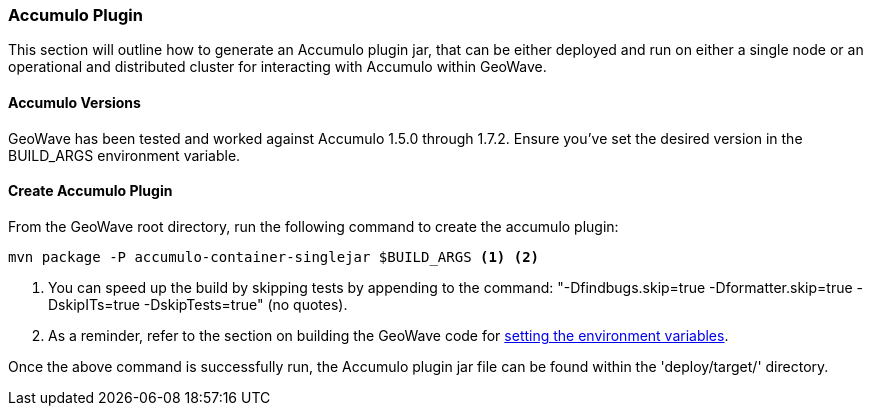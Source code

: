 [[accumulo-plugin]]
<<<
[[accumulo-plugin]]
=== Accumulo Plugin

This section will outline how to generate an Accumulo plugin jar, that can be either deployed and run on either a single node or an operational and distributed cluster for interacting with Accumulo within GeoWave.

[[accumulo-versions]]
==== Accumulo Versions

GeoWave has been tested and worked against Accumulo 1.5.0 through 1.7.2. Ensure you've set the desired version in the BUILD_ARGS environment variable.

[[create-accumulo-plugin]]
==== Create Accumulo Plugin

From the GeoWave root directory, run the following command to create the accumulo plugin:

[source, bash]
----
mvn package -P accumulo-container-singlejar $BUILD_ARGS <1> <2>

----
<1> You can speed up the build by skipping tests by appending to the command: "-Dfindbugs.skip=true -Dformatter.skip=true -DskipITs=true -DskipTests=true" (no quotes).
<2> As a reminder, refer to the section on building the GeoWave code for <<012-building-code.adoc#set-env-variables, setting the environment variables>>.

Once the above command is successfully run, the Accumulo plugin jar file can be found within the 'deploy/target/' directory.

